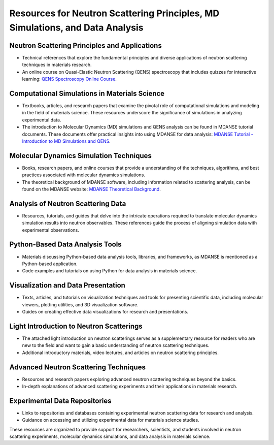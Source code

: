 Resources for Neutron Scattering Principles, MD Simulations, and Data Analysis
==============================================================================

Neutron Scattering Principles and Applications
----------------------------------------------

- Technical references that explore the fundamental principles and diverse applications of neutron scattering techniques in materials research.
- An online course on Quasi-Elastic Neutron Scattering (QENS) spectroscopy that includes quizzes for interactive learning:
  `QENS Spectroscopy Online Course <https://lmsweb.stfc.ac.uk/moodle/course/view.php?id=175>`_.

Computational Simulations in Materials Science
----------------------------------------------

- Textbooks, articles, and research papers that examine the pivotal role of computational simulations and modeling in the field of materials science.
  These resources underscore the significance of simulations in analyzing experimental data.
- The introduction to Molecular Dynamics (MD) simulations and QENS analysis can be found in MDANSE tutorial documents.
  These documents offer practical insights into using MDANSE for data analysis:
  `MDANSE Tutorial - Introduction to MD Simulations and QENS <https://epubs.stfc.ac.uk/work/30884777>`_.

Molecular Dynamics Simulation Techniques
----------------------------------------

- Books, research papers, and online courses that provide a  understanding of the techniques, algorithms, and best practices associated with molecular dynamics simulations.
- The theoretical background of MDANSE software, including information related to scattering analysis, can be found on the MDANSE website:
  `MDANSE Theoretical Background <https://mdanse.readthedocs.io/en/latest/pages/opening.html>`_.

Analysis of Neutron Scattering Data
-----------------------------------

- Resources, tutorials, and guides that delve into the intricate operations required to translate molecular dynamics simulation results into neutron observables.
  These references guide the process of aligning simulation data with experimental observations.

Python-Based Data Analysis Tools
--------------------------------

- Materials discussing Python-based data analysis tools, libraries, and frameworks, as MDANSE is mentioned as a Python-based application.
- Code examples and tutorials on using Python for data analysis in materials science.

Visualization and Data Presentation
-----------------------------------

- Texts, articles, and tutorials on visualization techniques and tools for presenting scientific data, including molecular viewers, plotting utilities, and 3D visualization software.
- Guides on creating effective data visualizations for research and presentations.

Light Introduction to Neutron Scatterings
-----------------------------------------

- The attached light introduction on neutron scatterings serves as a supplementary resource for readers who are new to the field and want to gain a basic understanding of neutron scattering techniques.
- Additional introductory materials, video lectures, and articles on neutron scattering principles.

Advanced Neutron Scattering Techniques
--------------------------------------

- Resources and research papers exploring advanced neutron scattering techniques beyond the basics.
- In-depth explanations of advanced scattering experiments and their applications in materials research.

Experimental Data Repositories
------------------------------

- Links to repositories and databases containing experimental neutron scattering data for research and analysis.
- Guidance on accessing and utilizing experimental data for materials science studies.

These resources are organized to provide  support for researchers, scientists, and students involved in neutron scattering experiments, molecular dynamics simulations, and data analysis in materials science.
